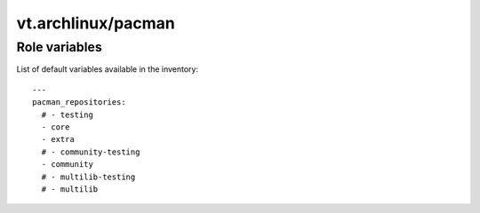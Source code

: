 vt.archlinux/pacman
===================

.. This file was generated by Ansigenome. Do not edit this file directly but
.. instead have a look at the files in the ./meta/ directory.








Role variables
~~~~~~~~~~~~~~

List of default variables available in the inventory:

::

    ---
    pacman_repositories:
      # - testing
      - core
      - extra
      # - community-testing
      - community
      # - multilib-testing
      # - multilib






